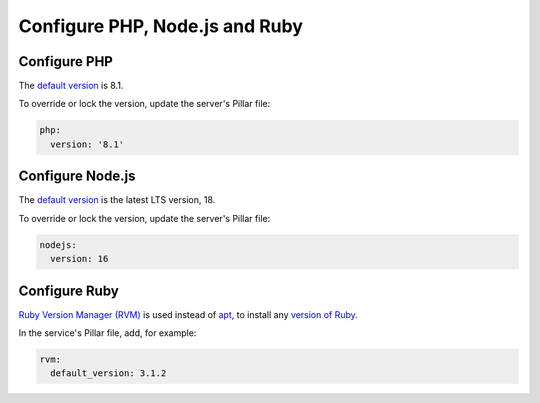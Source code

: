 Configure PHP, Node.js and Ruby
===============================

.. _php:

Configure PHP
-------------

The `default version <https://endoflife.date/php>`__ is 8.1.

To override or lock the version, update the server's Pillar file:

.. code-block:: yaml

   php:
     version: '8.1'

Configure Node.js
-----------------

The `default version <https://endoflife.date/node>`__ is the latest LTS version, 18.

To override or lock the version, update the server's Pillar file:

.. code-block:: yaml

   nodejs:
     version: 16

.. _rvm:

Configure Ruby
--------------

`Ruby Version Manager (RVM) <https://rvm.io>`__ is used instead of `apt <https://ubuntu.com/server/docs/package-management>`__, to install any `version of Ruby <https://www.ruby-lang.org/en/downloads/releases/>`__.

In the service's Pillar file, add, for example:

.. code-block:: yaml

   rvm:
     default_version: 3.1.2
